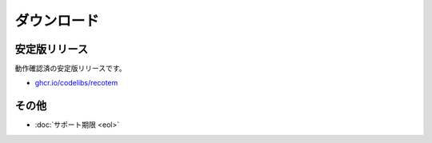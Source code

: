 ============
ダウンロード
============

安定版リリース
==============

動作確認済の安定版リリースです。

* `ghcr.io/codelibs/recotem <https://github.com/orgs/codelibs/packages/container/package/recotem>`_

その他
======

* :doc:`サポート期限 <eol>`

